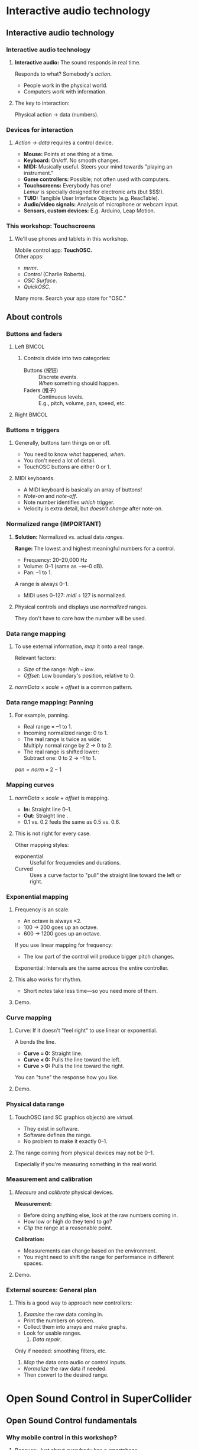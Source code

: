#+startup: beamer

* Interactive audio technology
** Interactive audio technology
*** Interactive audio technology
**** *Interactive audio:* The sound responds in real time.
     Responds to what? Somebody's /action/.
     - People work in the physical world.
     - Computers work with information. \pause
**** The key to interaction:
     #+BEGIN_CENTER
     Physical action $\to$ data (numbers).
     #+END_CENTER
#+latex: \setcounter{lstlisting}{8}

#+call: makegloss :exports (if hjh-exporting-slides "results" "none") :results value latex
#+results: makegloss

#+name: classgloss
#+call: makegloss(tbl=class,glosstype="class") :exports (if hjh-exporting-slides "results" "none") :results value latex
#+results: classgloss

#+name: mthgloss
#+call: makegloss(tbl=mth,glosstype="mth") :exports (if hjh-exporting-slides "results" "none") :results value latex
#+results: mthgloss

#+call: ugengloss :exports (if hjh-exporting-slides "results" "none") :results value latex
#+results: ugengloss

*** Devices for interaction
**** /Action $\to$ data/ requires a control device.
     - *Mouse:* Points at one thing at a time. \pause
     - *Keyboard:* On/off. No smooth changes. \pause
     - *MIDI:* Musically useful. Steers your mind towards "playing an instrument." \pause
     - *Game controllers:* Possible; not often used with computers. \pause
     - *Touchscreens:* Everybody has one! \\
       /Lemur/ is specially designed for electronic arts (but $$$!). \pause
     - *TUIO:* Tangible User Interface Objects (e.g. ReacTable). \pause
     - *Audio/video signals:* Analysis of microphone or webcam input. \pause
     - *Sensors, custom devices:* E.g. Arduino, Leap Motion.

*** This workshop: Touchscreens
**** We'll use phones and tablets in this workshop.
     Mobile control app: *TouchOSC.* \\
     Other apps: 
     - /mrmr/.
     - /Control/ (Charlie Roberts).
     - /OSC Surface/.
     - /QuickOSC/.
     Many more. Search your app store for "OSC."

** About controls
*** Buttons and faders
**** Left							      :BMCOL:
     :PROPERTIES:
     :BEAMER_col: 0.65
     :END:
***** Controls divide into two categories:
      - Buttons (按钮) :: Discrete events. \\
        /When/ something should happen.
      - Faders (推子) :: Continuous levels. \\
       	E.g., pitch, volume, pan, speed, etc.
**** Right							      :BMCOL:
     :PROPERTIES:
     :BEAMER_col: 0.3
     :END:
     #+ATTR_LATEX: :float t :height 2.2in
     [[../02/img/touchosc-screen.jpg]]

*** Buttons = triggers
**** Generally, buttons turn things on or off.
     - You need to know /what/ happened, /when/.
     - You don't need a lot of detail.
     - TouchOSC buttons are either 0 or 1.
**** MIDI keyboards.
     - A MIDI keyboard is basically an array of buttons!
     - /Note-on/ and /note-off/.
     - Note number identifies /which/ trigger.
     - Velocity is extra detail, but /doesn't change/ after note-on.

*** Normalized range (IMPORTANT)
**** *Solution:* Normalized vs. actual data /ranges/.
     *Range:* The lowest and highest meaningful numbers for a control.
     - Frequency: 20--20,000 Hz
     - Volume: 0--1 (same as $-\infty$--0 dB).
     - Pan: --1 to 1.
    A \egls{normalized} range is always 0--1.
    - MIDI uses 0--127: $midi \div 127$ is normalized.
**** Physical controls and displays use /normalized/ ranges.
     They don't have to care how the number will be used.

*** Data range mapping
**** To use external information, /map/ it onto a real range.
     Relevant factors:
     - /Size/ of the range: $high - low$.
     - /Offset/: Low boundary's position, relative to 0.
**** /normData/ $\times$ /scale/ $+$ /offset/ is a common pattern.

*** Data range mapping: Panning
**** For example, panning.
     - Real range = --1 to 1.
     - Incoming \gls{normalized} range: 0 to 1.
     - The real range is twice as wide: \\
       Multiply normal range by 2 $\to$ 0 to 2.
     - The real range is shifted lower: \\
       Subtract one: 0 to 2 $\to$ --1 to 1.
#+BEGIN_CENTER
$pan = norm \times 2 - 1$
#+END_CENTER

*** Mapping curves
**** /normData/ $\times$ /scale/ $+$ /offset/ is \egls{linear} mapping.
     - *In:* Straight line 0--1.
     - *Out:* Straight line @@latex:\emph{low}--\emph{high}@@.
     - 0.1 vs. 0.2 feels the same as 0.5 vs. 0.6.
**** This is not right for every case.
     Other mapping styles:
     - \Gls{exponential} :: Useful for frequencies and durations.
     - Curved :: Uses a curve factor to "pull" the straight line toward the left or right.
**** Scrap: $normData \times scale + offset$			   :noexport:

*** Exponential mapping
**** Frequency is an \egls{exponential} scale.
     - An octave is always $\times 2$.
     - 100 $\to$ 200 goes up an octave.
     - 600 $\to$ 1200 goes up an octave.
     If you use linear mapping for frequency:
     - The low part of the control will produce bigger pitch changes.
     Exponential: Intervals are the same across the entire controller.
**** This also works for rhythm.
     - Short notes take less time---so you need more of them.
**** Demo.

*** Curve mapping
**** Curve: If it doesn't "feel right" to use linear or exponential.
     A \egls{curve factor} bends the line.
     - *Curve = 0:* Straight line.
     - *Curve < 0:* Pulls the line toward the left.
     - *Curve > 0:* Pulls the line toward the right.
     You can "tune" the response how you like.
**** Demo.

*** Physical data range
**** TouchOSC (and SC graphics objects) are /virtual/.
     - They exist in software.
     - Software defines the range.
     - No problem to make it exactly 0--1.
**** The range coming from physical devices may not be 0--1.
     Especially if you're measuring something in the real world.

*** Measurement and calibration
**** /Measure/ and /calibrate/ physical devices.
     *Measurement:*
     - Before doing anything else, look at the raw numbers coming in.
     - How low or high do they tend to go?
     - /Clip/ the range at a reasonable point.
     *Calibration:*
     - Measurements can change based on the environment.
     - You might need to shift the range for performance in different spaces.
**** Demo.

*** External sources: General plan
**** This is a good way to approach new controllers:
     1. /Examine/ the raw data coming in.
	- Print the numbers on screen.
	- Collect them into arrays and make graphs.
	- Look for usable ranges.
     2. /Data repair/. \\
	Only if needed: \Glspl{smoothing filter}, etc.
     3. /Map/ the data onto audio or control inputs.
	- /Normalize/ the raw data if needed.
	- Then convert to the desired range.

* Open Sound Control in SuperCollider
** Open Sound Control fundamentals
*** Why mobile control in this workshop?
**** Because: Just about everybody has a smartphone.
     If you have a smartphone, there's probably an app for it that will send OSC.
**** The main elements:
     - \clss{OSCFunc}: Attach a callback function to incoming OSC messages.
     - Filtering messages by:
       - Device or application, identified by a \clss{NetAddr}.
       - Command \eglspl{path}, such as \ci{"/1/fader"}.

*** OSCFunc tracing: Watching OSC come in
**** Important idea: /Inspect/ the input!
     The device will tell you what commands it's sending.
     - Issue the following commands.
     - Wait a few seconds in between.
#+name: osc1
#+caption: How to trace incoming OSC messages.
#+begin_src {SuperCollider} -i
OSCFunc.trace(true);
OSCFunc.trace(false);
#+end_src
**** If the server is booted, you'll see something like:
#+begin_src {} -i
OSC Message Received:
   time: 1392825887.1304
   address: a NetAddr(127.0.0.1, 57110)
   recvPort: 57120
   msg: [ /status.reply, 1, 0, 0, 2, 74, 1.0463403463364,
      1.0534679889679, 44100, 44099.530279753 ]
#+end_src

*** OSC message structure
**** What is this message made of?
#+begin_src {} -i
msg: [ /status.reply, 1, 0, 0, 2, 74, 1.0463403463364,
   1.0534679889679, 44100, 44099.530279753 ]
#+end_src
     - First: /command \gls{path}/---here, @@latex:\cd{/status.reply}@@.
       - Any string is a command.
       - The sending app can organize commands into groups.
       - Groups are separated by \ci{/} in the string.
       - @@latex:\cd{/status.reply}@@ is for the server's status.
     - Any combination of numbers and strings can follow.\\
       Here, the information you see in the server status line.

*** OSCFunc: Receiving OSC
**** Let's look at what OSC brings in.
     Create a very basic \clss{OSCFunc}, which prints its inputs.
     - The callback function gets four arguments.\\
       Usually, you need only \ci{msg}.
       - msg :: An \clss{Array}, one item per message value.
       - time :: The system's time of receipt.
       - addr :: The \clss{NetAddr} *from* which the message came.
       - recvPort :: The SuperCollider port *to* which the message came.
     - You have to give a command path to match.
#+name: osc2
#+caption: The simplest possible OSCFunc.
#+begin_src {SuperCollider} -i
o = OSCFunc({ |msg, time, addr, recvPort|
   [msg, time, addr, recvPort].postln;
}, '/status.reply');  // command path is here

o.free;  // when you're tired of the printing
#+end_src

*** Filtering messages
**** OSC can come from many sources, with many messages.
     Your \clss{OSCFunc} should not try to respond to them all!
**** Filtering options
     - Command path (we just saw this)
     - \clss{NetAddr}, which identifies:
       - The sending machine, by IP address.\\
	 Your local machine is \cd{"127.0.0.1"}.
       - The sending application, by port.\\
	 Each application must send from a different port number.\\
	 Filtering by port means listening to just one app.
     - Other values in the message. (See OSCFunc help.)

** OSC and mobile control
*** Mobile control overview
**** To use your phone or tablet:
     1. Set up TouchOSC or mrmr on the phone.\\
	Keep the "to" and "from" addresses in mind.\\
	/Everybody/ gets confused about this at first.
     2. Trace OSC in SC to learn the command paths.
     3. Create \clsspl{OSCFunc} to translate messages into actions.
**** A little later, we'll use a graphic interface.
     - That will simplify some of the usage.
     - But, you should see what the messages look like first.

*** Article: Note on ports				    :B_ignoreheading:
    :PROPERTIES:
    :BEAMER_env: ignoreheading
    :END:
**** Addresses, /from/ and /to/.
One of the most common SC types of questions on the SuperCollider
mailing list is about \ci{addr} and \ci{recvPort} for OSC
messages. It's confusing at first because there are two addresses and
two ports involved:

- The address and port /from/ which messages are coming. For every
  incoming message, SuperCollider bundles both of these into a
  \clss{NetAddr} object and passes this to the \ci{addr} argument of
  the OSC function. \\
  In these examples, the /from/ address is your phone. TouchOSC
  doesn't let you choose the outgoing port from the phone (which
  becomes the incoming port in SuperCollider). It chooses this port
  for you when you tap "Done" on the phone.

- The address and port /to/ which the messages are going. The messages
  are coming /to/ SuperCollider on the local computer---so the address
  will always be \ci{localhost} = \cd{"127.0.0.1"}. So there is no
  need to pass a /to/ address into the function. \\
  SuperCollider opens a port for receiving; normally this
  is 57120. You may manually open other ports. In that case, the /to/
  port comes into the function as \ci{recvPort}. In most cases, you
  don't have to worry about this.

If you have several devices sending OSC to the same computer, the
\ci{addr} is how you distinguish the message sources.

*** Set up TouchOSC or mrmr
**** Left							      :BMCOL:
     :PROPERTIES:
     :BEAMER_col: 0.65
     :END:
***** Most important are the network settings
      - Host :: The IP address of the /computer/.\\
	Use the system command line to find out.
	- Linux, OSX: =ifconfig=
	- Windows: =ipconfig=
      - Port (out) :: The receiving port in /SuperCollider/.
      - Port (in) :: The port SC should send /to/.
      - Local IP :: The phone's IP address.
**** Right							      :BMCOL:
     :PROPERTIES:
     :BEAMER_col: 0.35
     :END:
     #+begin_center
     #+attr_latex: :height 0.8in
     [[../02/img/touchosc-net.png]]
     #+end_center

*** TouchOSC network settings
**** You /must/ set the host and outgoing port!
     - Host
       - In Linux, running =ifconfig= dumps a bunch of output.
       - The =wlan0= section shows the computer's IP:@@latex:\\<all>@@
	 =inet addr:192.168.1.103=
       - The TouchOSC host should be whatever is shown here.
     - Port
       - SC's default language port is 57120.\\
	 This will almost always work. If not, ask SC for the real
         port number: \cd{NetAddr.langPort;}.\glsadd{langPort}
**** Incoming port and local IP allow SC to change the phone's display.
     Leave them alone for now.

*** Trace messages
**** Use OSCFunc tracing to learn the command paths.
     1. Tap /Done/.\\
	This means: Done with setup.
     2. Run \cd{OSCFunc.trace(true, true)}.\\
	\ci{true} means: Hide the server status messages.
     3. Touch some of the phone's controls. You should see messages like:
	#+begin_src {}
	[ /1/fader1, 0.38026785850525 ]
	[ /1/toggle1, 1 ]
	[ /1/fader2, 0.33978831768036 ]
	[ /1/toggle2, 1 ]
	[ /1/fader3, 0.38026785850525 ]
	[ /1/toggle3, 1 ]
	[ /1/xy, 0.54863464832306, 0.30632436275482 ]
	#+end_src
	If you're using mrmr, the messages will be different.
     4. Stop tracing: \cd{OSCFunc.trace(false)}.

*** OSCFunc filter for your phone
**** Pick one of the faders, and make an OSCFunc.
     - We'll reuse the variable \ci{o}.
     - *Good habit:* \mth{free} the variable before putting anything
       in it.\\
       (If you forget, \ks{Ctrl-.} can clean up leftovers.)
     - *Important:* Put your phone's local IP address into the
       \clss{NetAddr}. (\ci{nil} is important too!)
#+name: osc3
#+caption: An OSCFunc to respond to your phone.
#+begin_src {SuperCollider} -i
o.free;
o = OSCFunc({ |msg|  // really, only need the message
   msg[1].postln;    // 2nd item is the value
}, '/1/fader1', NetAddr("your phone's IP", nil));
#+end_src
**** Now move the fader.
     You should see only the numbers print.

*** What could go wrong?
**** Check these things if you don't see the numbers:
     - *Is the \clss{NetAddr} correct?*\\
       This is the address where messages come *from*.\\
       Use the phone's /Local IP/ here---\emph{not} the computer's!
     - *Is the phone sending?*\\
       TouchOSC has a small light on screen. Does it light when you touch it?
     - *Is the computer receiving?*\\
       Look in the system monitor for network traffic.\\
       If none, it could be:
       - Wrong /Host IP/ address in TouchOSC;
       - WiFi or firewall problem, blocking messages to the computer.

*** TouchOSC message organization
**** Do you notice any patterns in the command paths?\pause
     The commands divide in two parts:
     - =/1= is for the screen number.
     - =/fader1= gives the control type and its number.
     The command path just puts them together:@@latex:\\<all>@@
     =/1/fader1=@@latex:\\<all>@@
     =/3/toggle2=, etc.

*** TouchOSC message values
**** Note the kinds of values that go along with the paths.
     - What is the fader's range?\pause\\
       Seems to be 0.0--1.0.\pause
     - Values for buttons and toggle switches?\pause\\
       0 = off, 1 = on.
     - =xy= slider has two values. What do they mean?\pause\\
       One is x; the other, y.\pause
**** If you know these ranges, you can map them onto any real range.

*** Connect to sound
**** \clss{OSCFunc} function sets a control input.
     Use a \clss{ControlSpec} for range mapping.
**** \clss{OSCdef}: Convenient way to store OSC responders.
     Like \clss{Ndef}. See the next example.

*** OSC $\to$ sound example
**** Don't forget: Put in your phone's IP address, and a real command path.
#+name: osc4
#+caption: Controlling frequency by a touchscreen fader. You should change the command path and IP address to match your equipment.
#+begin_src {SuperCollider} -i
Ndef(\oscil, { |freq = 440|
   VarSaw.ar(freq, 0, 0.3, 0.1).dup
});
Ndef(\oscil).play;

OSCdef(\sl1, { |msg|
   Ndef(\oscil).set(\freq, \freq.asSpec.map(msg[1]))
}, '/1/fader1', NetAddr("192.168.1.100", nil));

// When you're finished with mobile control:
OSCdef(\sl1).free;
Ndef(\oscil).clear;
#+end_src

*** Zipper noise
**** Frequency changes sound rough.
     - The \clss{OSCdef} is sending discrete pitches.
     - The \clss{Ndef} responds instantaneously.
     Use \ugen{Lag} to smooth the frequency changes.
     - \ci{freq} is control rate, so \cd{Lag.kr}.
     - Less important for granular parameters.
#+name: osc5
#+caption: Using Lag to make frequency changes smoother.
#+begin_src {SuperCollider} -i
Ndef(\oscil, { |freq = 440|
   freq = Lag.kr(freq, 0.1);
   VarSaw.ar(freq, 0, 0.3, 0.1).dup
});
#+end_src

*** Article: Note on reassignment			    :B_ignoreheading:
    :PROPERTIES:
    :BEAMER_env: ignoreheading
    :END:
The line \cd{freq = Lag.kr(freq, 0.1);} might seem odd. \ci{freq} is
already a control input; how, then, could it equal something else?

In almost all programming languages, \ci{=} is used for
\egls{variable} \egls{assignment}. \cd{name = value} means to evaluate
the expression(s) after the equals-sign, and then store that result
under the variable name.

Here, \ci{freq} starts as a control input (created automatically, as
this is a synthesis function). The expression "wraps" the control
input inside a \ugen{Lag}, creating a chain: \ci{freq} control $\to$
\ugen{Lag}. Now, we want to use the lagged frequency throughout,
instead of the original one (which has a zipper-noise problem). We
could declare a new variable for this---but \ci{freq} is just as
descriptive. As long as you don't need access to the original value,
there's no problem to reuse the variable name, and simply assign the
\ugen{Lag} chain to it.

*** Summary: Mobile control
**** Setup
     - =ipconfig= or =ifconfig= to find the computer's IP address.
     - TouchOSC tells you the phone's IP address.
     - SuperCollider's default port is 57120.
**** Trace incoming OSC to learn:
     - Command paths that TouchOSC or mrmr send out.
       - Different apps use different commands.
       - /The principles are the same./
     - Value ranges coming from the various control types.

*** Summary: Receiving OSC
**** \clss{OSCFunc} takes action on incoming OSC messages.
     Important class arguments:
     - \ci{func} :: The \gls{callback} function. \ci{func}'s arguments are \cd{msg, time, addr, recvPort}. Usually you only need \ci{msg}.
     - \ci{path} :: The /command \gls{path}/.
     - \ci{srcID} :: The \clss{NetAddr} where the messages come *from*.
#      - \ci{argTemplate} :: Matches message values other than path. See the help file.
     \clss{OSCdef} is global, named storage for \clsspl{OSCFunc} (like \clss{Pdef}).
**** Mapping to audio
     - Understand the OSC controller's value ranges.
     - Use \clsspl{ControlSpec} to convert to the real range.
     - The callback function should set a synth input.

*** For the project: Add more controls!
**** The concepts, and setup, might seem complicated.
     - But, the concepts don't change.
     - Setup is tricky. \clss{OSCFunc} code is simple.\\
       (Note: The setup is not any easier in Max/MSP.)
**** A "playable" mobile interface involves:
     - Processing the incoming data to make physical sense.
     - Creating more controls!\\
       If you can write one \clss{OSCFunc}, it's not any harder to write 10 or 15.
**** For the project, we'll use a GUI to save time.

*** Side note: MIDI
**** MIDI input is very much like OSC input!
     If you know how to get OSC, MIDI is easy.
     - \clss{MIDIFunc} and \clss{MIDIdef}: Same design as \clss{OSCFunc}.
     - Parameters are different because MIDI is not OSC.
     - We won't discuss details; see \clss{MIDIFunc}'s help file.

* Performance project
** Performance project: Setup
*** Open the GUI
**** If the environment is set up, open the GUI:
#+name: gui1
#+caption: Open the performance GUI.
#+BEGIN_SRC {SuperCollider} -i
PR(\mobileWorkshopGUI) => BP(\mw);
#+END_SRC

*** Overview
**** Left-hand side: OSC section.
     - The address and port to enter into TouchOSC.
     - After connecting, it shows the phone's address and port.
     - A mirror of the TouchOSC Mix16 display.
     - Menus to connect OSC controls to \clss{Ndef} inputs.
**** Right-hand side: Buffer section.
     - Load buffers from disk and \mth{free} them.
     - Bottom section automatically finds \glspl{control input} with \ci{buf}.
       - Choose the buffer for each from a menu.

*** Load a buffer
**** Click "Load audio file."
     Choose the file from the dialog.
     - Not too long! Pre-trim the file using an audio editor.
     - Stereo files are automatically split into L and R. \\
       (Remember, mono buffers only for granular synthesis.)
**** If you make a mistake:
     - Highlight the file in the list.
     - Click "Free buffer."
**** Or, you can \clss{Buffer}\ci{.}\mth{read} by hand.
     The new buffer will be added to the list.

*** Assign buffer to control
**** Make a granular \clss{Ndef}.
#+name: gran2a
#+caption: Granular synth, to integrate with the GUI.
#+BEGIN_SRC {SuperCollider} -i
Ndef(\drone, { |bufnum, amp = 0.1, tfreq = 20, overlap = 8, pos = 0.5, rate = 1|
   var trig = Impulse.ar(tfreq),
   dur = overlap / tfreq,
   pan = 0;
   GrainBuf.ar(2, trig, dur, bufnum, rate, pos, pan: pan, mul: amp)
});
#+END_SRC
**** A buffer mapping for \ci{drone} and \ci{bufnum} should appear.
     Any control name including "buf."

*** Article: Bufnum default				    :B_ignoreheading:
    :PROPERTIES:
    :BEAMER_env: ignoreheading
    :END:
**** Why is a buffer assigned automatically?
That depends partly on luck. Remember that a control input's default
is 0, unless you specify a different one---so here, we can assume
\ci{bufnum} is 0.

It's very likely that the first buffer you load will occupy buffer
number 0. In that case, the GUI will detect that the \ci{Ndef} is
using buffer 0, and show the name of buffer 0 in the menu for that
control.

If you have already loaded and released some buffers, then buffer 0
might be empty. In that case, the graphic display would be different.

*** Range mapping
**** Before connecting a control to OSC, set its range.
     *Important!* Otherwise, the control will not behave well.
**** Use \mth{addSpec}.
     \cd{Ndef(\textbackslash name).addSpec(\textbackslash ctlName, spec);}.
     - \ci{spec}: \cd{[lowValue, highValue, warp]}, where \ci{warp} is:
       - \ci{\textbackslash lin} :: Linear range. (Optional.)
       - \ci{\textbackslash exp} :: Exponential range.
       - \ci{number} :: Curve mapping.
#+name: gran2b
#+caption: Assign a range to the `pos' parameter.
#+BEGIN_SRC {SuperCollider} -i
Ndef(\drone).addSpec(\pos, [0, 1]);
#+END_SRC

*** Add OSC mapping
**** From the menu, choose ``-- to Ndef param.''
     Then, three menus:
     1. OSC path coming from TouchOSC, e.g. \ci{/1/fader1}.
     2. \clss{Ndef} name.
     3. \Gls{control input} name.
**** Now, the control should be connected.
     - (According to the range mapping given by \mth{addSpec}.)
     - Remove a mapping using the X button.

*** Save and load sets
**** Buffer and OSC mapping sets can be saved on disk.
     Saved separately:
     - You can have several control panels on one machine.
     - Only one server on the computer. \\
       Buffers live on the server: Same for all panels.
     - OSC mapping sets are for one device.

*** Saving control input values
**** Values are found in a proxy's \clss{NodeMap}.
#+name: nodemap1
#+caption: Viewing current values for control input, using nodeMap.
#+BEGIN_SRC {SuperCollider} -i
Ndef(\drone).nodeMap;
-> ProxyNodeMap[ (out -> 4), (amp -> 0.52356401612797), (i_out -> 4), (pos -> 0.33108108108108) ]
#+END_SRC
**** OSC mapping sets don't save the values.
     You should look at the nodeMap, and put the values you want into
     the \clss{Ndef}'s defaults.

*** Restoring a session
**** To reload your work:
     1. Load the buffer set.
     2. Re-create the \clsspl{Ndef}. \\
	(Save their code in a \ci{.scd} file.)
     3. Load the OSC mapping set.
**** *Important:* Load the buffer set first!
     SC's grain UGens don't like it if the source buffer doesn't exist.

** Creative options
*** Basic granulation
**** Let's go back to that basic granulator.
#+BEGIN_SRC {SuperCollider} -i
Ndef(\src, { |tfreq = 20, overlap = 1, bufnum, rate = 1, pos = 0.5, amp = 0.1|
   var trig = Impulse.ar(tfreq),
   dur = overlap / tfreq;
   GrainBuf.ar(2, trig, dur, bufnum, rate, pos, mul: amp)
});
Ndef(\src).addSpec(\tfreq, [5, 200, \exp], \overlap, [0.1, 10, \exp], \rate, [0.2, 5, \exp], \pos, [0, 1]);
#+END_SRC
**** What else can we do with it?

*** Randomize position and trigger rate
**** Randomize some parameters.
     Earlier: Randomizing to avoid comb filter effects. \\
     Now:
     - Cut the buffer into random slices: \ugen{TRand}.
     - Slide forward and back gently: \ugen{LFDNoise3}.
     - Sliding pitches from trigger frequency in the audio range.
     - Try \ugen{Dust} instead of \ugen{Impulse} for triggers.
     - Also try all of these with low and high overlap.

*** Randomized slides
**** This example randomizes \ci{pos} and \ci{tfreq}.
#+name: basicG2
#+caption: Randomize the basic granulator: Slow curves for pos and tfreq.
#+BEGIN_SRC {SuperCollider} -i
Ndef(\src, { |tfreq = 20, overlap = 1, bufnum, rate = 1, pos = 0.5, amp = 0.1,
   tfreqRand = 1, posRand = 0, randSpeed = 0.2, panWidth = 0|
   var trig, dur, posRandomizer;
   tfreq = tfreq * LFDNoise1.kr(randSpeed).exprange(tfreqRand.reciprocal, tfreqRand);
   trig = Impulse.ar(tfreq);
   dur = overlap / tfreq;
   posRandomizer = LFDNoise3.kr(randSpeed + Rand(0.015, 0.32)).range(posRand.neg, posRand);
   pos = clip(pos + posRandomizer, 0, 1);
   GrainBuf.ar(2, trig, dur, bufnum, rate, pos, mul: amp);
});
Ndef(\src).addSpec(\tfreqRand, [1, 5.midiratio, \exp], \posRand, [0, 0.25, \lin], \randSpeed, [0.05, 10, \exp]);
#+END_SRC

*** Fatten it up: Layering
**** Still sounds thin.
     Common solution: Mix several copies, with slightly different random changes.
     - Too much to project the code on screen.
     - SuperCollider uses \clsspl{Array} for parallel copies of signal chains.
     - Stereo separation by panning. \\
       \ugen{Splay} spreads out several signals across the stereo field.

*** Layering code example
#+name: basicG3
#+caption: Several GrainBuf chains, spread out between left and right, mixed together.
#+BEGIN_SRC {SuperCollider} -i :exports (if hjh-exporting-slides "none" "code")
(
var num = 7;  // 'num' must be a real number, not a control

Ndef(\src, { |tfreq = 20, overlap = 1, bufnum, rate = 1, pos = 0.5, amp = 0.1,
   tfreqRand = 1, posRand = 0, randSpeed = 0.2, panWidth = 0|
   var trig, dur, posRandomizer, sigs;
   tfreq = tfreq * Array.fill(num, {
      LFDNoise1.kr(randSpeed).exprange(tfreqRand.reciprocal, tfreqRand)
   });
   trig = Impulse.ar(tfreq);
   dur = overlap / tfreq;
   posRandomizer = Array.fill(num, {
      LFDNoise3.kr(randSpeed + Rand(0.015, 0.32)).range(posRand.neg, posRand)
   });
   pos = clip(pos + posRandomizer, 0, 1);
   sigs = GrainBuf.ar(1, trig, dur, bufnum, rate, pos, mul: amp);
   Splay.ar(sigs, panWidth)
});
)
Ndef(\src).addSpec(\panWidth, [0, 1]);
#+END_SRC

#+name: basicG3
#+caption: Arrays to create several randomized positions and trigger rates.
#+BEGIN_SRC {SuperCollider} -i :exports (if hjh-exporting-slides "code" "none")
(
var num = 7;  // 'num' must be a real number, not a control

Ndef(\src, { ...
   tfreq = tfreq * Array.fill(num, {
      LFDNoise1.kr(randSpeed).exprange(tfreqRand.reciprocal, tfreqRand)
   });
   posRandomizer = Array.fill(num, {
      LFDNoise3.kr(randSpeed + Rand(0.015, 0.32)).range(posRand.neg, posRand)
   });
   ...
});
)
#+END_SRC

*** Code complexity
**** Listing [[basicG3]] is fairly complex!
     Common procedure:
     1. Start with something very simple.
     2. "What if it did X or Y instead?"
     3. Add something.
     4. Go back to 2, and keep adding things.
     You end up with something complicated, but all the individual steps were simpler.

*** Explore your soundfile(s)
**** Look for combinations of settings that sound interesting.
     - Often at the extremes.
     - /Contrast/ is a useful guiding idea.

*** OSC function mapping
**** Run any code for a controller:
     - Replace the granulator in an \clss{Ndef}.
     - \mth{set} lots of controls, to change suddenly to a different sound.
     - The OSC control's value is passed as an argument. Use with \cd{if()} for toggles.
#+name: funcMap
#+caption: Template for function mapping.
#+BEGIN_SRC {SuperCollider} -i
{ |value|
   if(value > 0) {
      ... do something...
   };
}
#+END_SRC

* Where to go from here
** Continuing study
*** Going further...
**** If you are interested and want to learn more:
     - Learn more about programming!
     - Look into different kinds of control devices.
     - Be patient. Give yourself time.

*** Learn more about programming
**** Interesting projects require more programming technique.
     - This workshop is mostly about external control by OSC.
     - We skipped /a lot/ of details about programming!
**** In SuperCollider, follow the tutorial series.
     - /Getting Started/. [[http://doc.sccode.org/Tutorials/Getting-Started/00-Getting-Started-With-SC.html][Web link]]
     - This means un-learning some old ways of thinking.

*** Investigate control devices
**** Be aware of control devices---not just MIDI.
     Sometimes, reading about a device gives you an idea for a project.

*** Be patient
**** The only way: Start with baby steps.
     - Everybody wants to skip over the fundamentals.
     - If you do, eventually you have to go back and learn them anyway.
     - Better to start with simpler concepts and do them right.

*** Rule #1
**** It should be fun!
